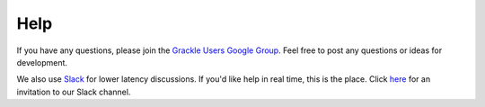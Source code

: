 Help
----

If you have any questions, please join the `Grackle Users Google Group
<https://groups.google.com/forum/#!forum/grackle-cooling-users>`_.  Feel
free to post any questions or ideas for development.

We also use `Slack <https://slack.com/>`__ for lower latency discussions.
If you'd like help in real time, this is the place.
Click `here
<https://join.slack.com/t/grackle-project/shared_invite/enQtNDE2MTA1OTU5MDI5LWZlOTg0OWMyY2FlNWZhYjI3NTU4OWZhZDMyNDViMjE4NDYxNzkxYzI3NWQ5NTAyNDNjMTEzZGVjNTI3NGQxNWE>`__
for an invitation to our Slack channel.
